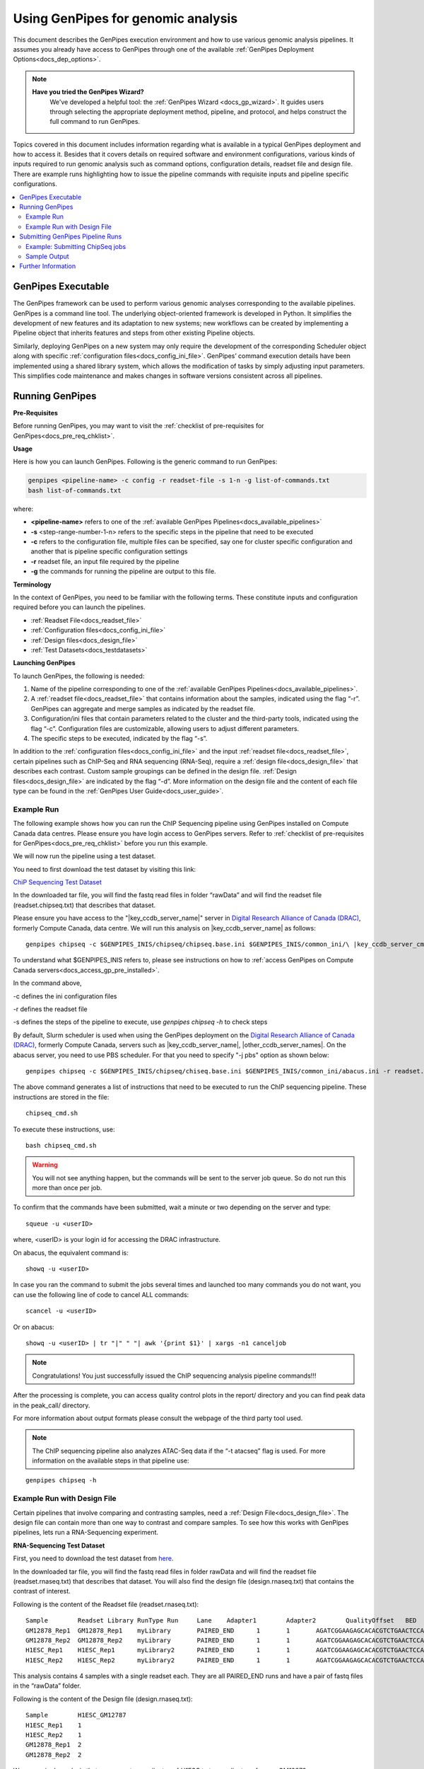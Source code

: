 .. _docs_using_gp:

.. spelling:word-list::

   userID
   txt
   genpipes
   atacseq
   ATAC-Seq
   
Using GenPipes for genomic analysis
====================================

This document describes the GenPipes execution environment and how to use various genomic analysis pipelines.  It assumes you already have access to GenPipes through one of the available :ref:`GenPipes Deployment Options<docs_dep_options>`.

.. note::
   **Have you tried the GenPipes Wizard?**
      We've developed a helpful tool: the :ref:`GenPipes Wizard <docs_gp_wizard>`. It guides users through selecting the appropriate deployment method, pipeline, and protocol, and helps construct the full command to run GenPipes.


Topics covered in this document includes information regarding what is available in a typical GenPipes deployment and how to access it. Besides that it covers details on required software and environment configurations, various kinds of inputs required to run genomic analysis such as command options, configuration details, readset file and design file. There are example runs highlighting how to issue the pipeline commands with requisite inputs and pipeline specific configurations.

.. contents:: :local:


GenPipes Executable
--------------------
The GenPipes framework can be used to perform various genomic analyses corresponding to the available pipelines.  GenPipes is a command line tool. The underlying object-oriented framework is developed in Python. It simplifies the development of new features and its adaptation to new systems; new workflows can be created by implementing a Pipeline object that inherits features and steps from other existing Pipeline objects. 

Similarly, deploying GenPipes on a new system may only require the development of the corresponding Scheduler object along with specific :ref:`configuration files<docs_config_ini_file>`. GenPipes’ command execution details have been implemented using a shared library system, which allows the modification of tasks by simply adjusting input parameters. This simplifies code maintenance and makes changes in software versions consistent across all pipelines.

Running GenPipes
-----------------

**Pre-Requisites**

Before running GenPipes, you may want to visit the :ref:`checklist of pre-requisites for GenPipes<docs_pre_req_chklist>`.

**Usage**

Here is how you can launch GenPipes. Following is the generic command to run GenPipes:

.. code-block:: bash

   genpipes <pipeline-name> -c config -r readset-file -s 1-n -g list-of-commands.txt
   bash list-of-commands.txt
       

where:

- **<pipeline-name>** refers to one of the :ref:`available  GenPipes Pipelines<docs_available_pipelines>`
- **-s** <step-range-number-1-n> refers to the specific steps in the pipeline that need to be executed
- **-c** refers to the configuration file, multiple files can be specified, say one for cluster specific configuration and another that is pipeline specific configuration settings
- **-r** readset file, an input file required by the pipeline
- **-g** the commands for running the pipeline are output to this file.

.. _gp_terminology:

**Terminology**

In the context of GenPipes, you need to be familiar with the following terms.  These constitute inputs and configuration required before you can launch the pipelines.

* :ref:`Readset File<docs_readset_file>`
* :ref:`Configuration files<docs_config_ini_file>`
* :ref:`Design files<docs_design_file>`
* :ref:`Test Datasets<docs_testdatasets>` 

**Launching GenPipes**

To launch GenPipes, the following is needed:

1. Name of the pipeline corresponding to one of the :ref:`available  GenPipes Pipelines<docs_available_pipelines>`.

2. A :ref:`readset file<docs_readset_file>` that contains information about the samples, indicated using the flag “-r”. GenPipes can aggregate and merge samples as indicated by the readset file.

3. Configuration/ini files that contain parameters related to the cluster and the third-party tools, indicated using the flag “-c”. Configuration files are customizable, allowing users to adjust different parameters.

4. The specific steps to be executed, indicated by the flag “-s”. 

In addition to the :ref:`configuration files<docs_config_ini_file>` and the input :ref:`readset file<docs_readset_file>`, certain pipelines such as ChIP-Seq and RNA sequencing (RNA-Seq), require a :ref:`design file<docs_design_file>` that describes each contrast. Custom sample groupings can be defined in the design file. :ref:`Design files<docs_design_file>` are indicated by the flag “-d”. More information on the design file and the content of each file type can be found in the :ref:`GenPipes User Guide<docs_user_guide>`. 

.. image:: /img/gp_command_profile.png

Example Run
^^^^^^^^^^^^

The following example shows how you can run the ChIP Sequencing pipeline using GenPipes installed on Compute Canada data centres. Please ensure you have login access to GenPipes servers.  Refer to :ref:`checklist of pre-requisites for GenPipes<docs_pre_req_chklist>` before you run this example.

We will now run the pipeline using a test dataset. 

You need to first download the test dataset by visiting this link: 

`ChiP Sequencing Test Dataset <https://datahub-90-cw3.p.genap.ca/chipseq.chr19.new.tar.gz>`_

In the downloaded tar file, you will find the fastq read files in folder “rawData” and will find the readset file (readset.chipseq.txt) that describes that dataset.

Please ensure you have access to the "\ |key_ccdb_server_name|\" server in `Digital Research Alliance of Canada (DRAC) <https://alliancecan.ca/en>`_, formerly Compute Canada, data centre. We will run this analysis on |key_ccdb_server_name| as follows:

::

  genpipes chipseq -c $GENPIPES_INIS/chipseq/chipseq.base.ini $GENPIPES_INIS/common_ini/\ |key_ccdb_server_cmd_name|\.ini -r readset.chipseq.txt -s 1-15 -g chipseq_cmd.sh

To understand what $GENPIPES_INIS refers to, please see instructions on how to :ref:`access GenPipes on Compute Canada servers<docs_access_gp_pre_installed>`.

In the command above, 

-c defines the ini configuration files

-r defines the readset file

-s defines the steps of the pipeline to execute, use `genpipes chipseq -h` to check steps

By default, Slurm scheduler is used when using the GenPipes deployment on the `Digital Research Alliance of Canada (DRAC) <https://alliancecan.ca/en>`_, formerly Compute Canada, servers such as |key_ccdb_server_name|, |other_ccdb_server_names|. On the abacus server, you need to use PBS scheduler. For that you need to specify "-j pbs" option as shown below:

::

  genpipes chipseq -c $GENPIPES_INIS/chipseq/chiseq.base.ini $GENPIPES_INIS/common_ini/abacus.ini -r readset.chipseq.txt -s 1-15 -j pbs -g chipseq_cmd.sh

The above command generates a list of instructions that need to be executed to run the ChIP sequencing pipeline. These instructions are stored in the file:

::

  chipseq_cmd.sh

To execute these instructions, use:

:: 

  bash chipseq_cmd.sh

.. warning::

         You will not see anything happen, but the commands will be sent to the server job queue. So do not run this more than once per job.

To confirm that the commands have been submitted, wait a minute or two depending on the server and type:

::

  squeue -u <userID>

where, <userID> is your login id for accessing the DRAC infrastructure.

On abacus, the equivalent command is:
::

  showq -u <userID>

In case you ran the command to submit the jobs several times and launched too many commands you do not want, you can use the following line of code to cancel ALL commands:
::

  scancel -u <userID>


Or on abacus:
::

  showq -u <userID> | tr "|" " "| awk '{print $1}' | xargs -n1 canceljob

.. note::

	Congratulations!
        You just successfully issued the ChIP sequencing analysis pipeline commands!!!

After the processing is complete, you can access quality control plots in the report/ directory and you can find peak data in the peak_call/ directory.

For more information about output formats please consult the webpage of the third party tool used.

.. note::

         The ChIP sequencing pipeline also analyzes ATAC-Seq data if the “-t atacseq” flag is used. For more information on the available steps in that pipeline use: 

::

  genpipes chipseq -h

Example Run with Design File
^^^^^^^^^^^^^^^^^^^^^^^^^^^^

Certain pipelines that involve comparing and contrasting samples, need a :ref:`Design File<docs_design_file>`. The design file can contain more than one way to contrast and compare samples.  To see how this works with GenPipes pipelines, lets run a RNA-Sequencing experiment.

**RNA-Sequencing Test Dataset**

First, you need to download the test dataset from `here <https://datahub-90-cw3.p.genap.ca/rnaseq.chr19.tar.gz>`_.

In the downloaded tar file, you will find the fastq read files in folder rawData and will find the readset file (readset.rnaseq.txt) that describes that dataset. You will also find the design file (design.rnaseq.txt) that contains the contrast of interest.

Following is the content of the Readset file (readset.rnaseq.txt):

::

  Sample	Readset	Library	RunType	Run	Lane	Adapter1	Adapter2	QualityOffset	BED	FASTQ1	FASTQ2	BAM
  GM12878_Rep1	GM12878_Rep1	myLibrary	PAIRED_END	1	1	AGATCGGAAGAGCACACGTCTGAACTCCAGTCA	AGATCGGAAGAGCGTCGTGTAGGGAAAGAGTGT	33		raw_data/rnaseq_GM12878_chr19_Rep1_R1.fastq.gz	raw_data/rnaseq_GM12878_chr19_Rep1_R2.fastq.gz	
  GM12878_Rep2	GM12878_Rep2	myLibrary	PAIRED_END	1	1	AGATCGGAAGAGCACACGTCTGAACTCCAGTCA	AGATCGGAAGAGCGTCGTGTAGGGAAAGAGTGT	33		raw_data/rnaseq_GM12878_chr19_Rep2_R1.fastq.gz	raw_data/rnaseq_GM12878_chr19_Rep2_R2.fastq.gz	
  H1ESC_Rep1	H1ESC_Rep1	myLibrary2	PAIRED_END	1	1	AGATCGGAAGAGCACACGTCTGAACTCCAGTCA	AGATCGGAAGAGCGTCGTGTAGGGAAAGAGTGT	33		raw_data/rnaseq_H1ESC_chr19_Rep1_R1.fastq.gz	raw_data/rnaseq_H1ESC_chr19_Rep1_R2.fastq.gz	
  H1ESC_Rep2	H1ESC_Rep2	myLibrary2	PAIRED_END	1	1	AGATCGGAAGAGCACACGTCTGAACTCCAGTCA	AGATCGGAAGAGCGTCGTGTAGGGAAAGAGTGT	33		raw_data/rnaseq_H1ESC_chr19_Rep2_R1.fastq.gz	raw_data/rnaseq_H1ESC_chr19_Rep2_R2.fastq.gz	


This analysis contains 4 samples with a single readset each. They are all PAIRED_END runs and have a pair of fastq files in the “rawData” folder.

Following is the content of the Design file (design.rnaseq.txt):

::

  Sample	H1ESC_GM12787
  H1ESC_Rep1	1
  H1ESC_Rep2	1
  GM12878_Rep1	2
  GM12878_Rep2	2

We see a single analysis that compares two replicates of `H1ESC` to two replicates of group `GM12878`.

Let us now run this RNA-Sequencing analysis on the |key_ccdb_server_name| server at `Digital Research Alliance of Canada (DRAC) <https://alliancecan.ca/en>`_, formerly Compute Canada. Use the following command:

::

  genpipes rnaseq -c $GENPIPES_INIS/rnaseq/rnaseq.base.ini $GENPIPES_INIS/common_ini/\ |key_ccdb_server_cmd_name|\.ini -r readset.rnaseq.txt -d design.rnaseq.txt -g rnaseqScript.txt
  bash rnaseqScript.txt

The commands will be sent to the job queue and you will be notified once each step is done. If everything runs smoothly, you should get **MUGQICexitStatus:0** or **Exit_status=0.** If that is not the case, then an error has occurred after which the pipeline usually aborts. To examine the errors, check the content of the **job_output** folder.

.. _ref_submitting_gp:

Submitting GenPipes Pipeline Runs
----------------------------------

HPC site policies typically limit the number of jobs that a user can submit in a queue. These sites deploy resource schedulers such as Slurm, or PBS/Torque for scheduling and sharing of HPC resources. Integrating with the resource schedulers and dealing with resource constraints are critical to ensuring productivity of HPC users. GenPipes caters to these user pain points through intelligent utilities that help in smartly chunking and submitting pipeline runs, resubmitting the jobs and ensuring that there are no errors in scheduler calls.

GenPipes offers a utility scripts namely, ```chunk_genpipes.sh``` and ```submit_genpipes``` to enable better integration with resource schedulers (Slurm, PBS/Torque) deployed on HPC clusters. 

The usage model is as follows. First, you need to issue GenPipes pipeline command with -g GENPIPES_FILE option to store all pipeline commands in a bash script.  Next, you need to use the utility called ```chunk_genpipes.sh``` that takes as input this bash script file GENPIPES_FILE and chunks scheduler jobs into a folder ```job_chunks``` (default) or the one you specify. Note that chunk_genpipes.sh utility is supposed to be run for a pipeline bash script  **only once**. After successful chunking, user can use the ```submit_genpipes``` utility to smartly submit the pipeline jobs to the scheduler without having to worry about scheduler integration and exceeding queue limits as these utilities take care of that.  Better HPC integration is offered by ```submit_genpipes``` as it looks for any error in the calls made to the scheduler and makes sure to auto-correct them based on chunking limits specified through ```chunk_genpipes.sh``` earlier.

The ```submit_genpipes``` script lets GenPipes users manage resource constraints in a flexible and robust manner. GenPipes user can delegate job submission to this script and use ```watch``` command to monitor the submitted jobs. At any time,  GenPipes users can stop monitoring the submitted jobs by issuing ```Ctrl-C``` to a running ```watch``` command in the terminal. After a clean ```ctrl-C``` stop of or if the watch command was killed in another manner, for example when a session is killed after ssh disconnection, users can restart monitoring GenPipes jobs to the queuing system by simply invoking the ```watch``` command again.

The ```submit_genpipes``` script comes with a fail safe mechanism that will resubmit jobs that failed to be sent to the scheduler up to 10 times (default). 

Example: Submitting ChipSeq jobs
^^^^^^^^^^^^^^^^^^^^^^^^^^^^^^^^^^^

Here is an example of how to use the ```submit_genpipes``` script with the :ref:`Chip Sequencing Pipeline<docs_gp_chipseq>`:

::

  M_FOLDER=path_to_folder

  genpipes chipseq <options> --genpipes_file chipseq_script.sh

  chunk_genpipes.sh chipseq_script.sh $M_FOLDER

  submit_genpipes $M_FOLDER

The ```chunk_genpipes.sh``` script is used to create job chunks of specified size that are submitted at a time. Please note that this script should be executed **only once** before using ```submit_genpipes``` to submit jobs.  

.. note::

     * The ```submit_genpipes``` script can be run for multiple GenPipes pipelines simultaneously, to ```submit jobs``` belonging to respective pipelines. You need to ensure that each submit_genpipes script invocation refers to a different job_chunks folder corresponding to the pipeline.

     * ```submit_genpipes``` script runs can be *stopped* by ```Ctrl-C``` keystroke and restarted at will. 

     * ```submit_genpipes``` script has intelligent lock mechanism that *prevents invoking two simultaneous runs* of ```submit_genpipes``` in parallel, on the on the same job chunking folder or GenPipes pipeline run.

The figure below demonstrates how the ```submit_genpipes``` utility works. The pipeline command file output is fed into ```chunk_genpipes.sh``` script which creates the chunks folder as a one time activity. This chunk folder is monitored by the ```submit_genpipes``` script.

.. figure:: /img/submit_genpipes_utility.png
   :align: center
   :width: 90%
   :figwidth: 90%
   :alt: submit_genpipes util

For a complete list of available GenPipes utilities, refer to the ```genpipes/util``` folder in the source tree.

Sample Output
^^^^^^^^^^^^^^

This section demonstrates how a GenPipes user can chunk job submission and submit job, monitor their status using ```chunk_genpipes.sh``` and ```submit_genpipes``` utilities  and ```watch``` command.

After generating GenPipes command file, say for GenPipes DNASeq Pipeline, 'dnaseq.sh`, follow these two steps:

**Step 1: Use chunk size 20 to chunk command submission to the scheduler**

::

  chunk_genpipes.sh dnaseq.sh job_chunks 20

.. note::

     In the command above, 20 specifies the number of jobs in a chunk

Figure below shows the output of the command above:

.. figure:: /img/chunk_genpipes_output.png
   :align: center
   :width: 60%
   :figwidth: 60%
   :alt: chunk_gp output

   Output of chunk_genpipes command

**Step 2: Invoke submit_genpipes script to monitor the submitted GenPipes jobs**

:: 

  submit_genpipes job_chunks -n 800

.. note::

     In the command above, 800 refers to the total number of jobs that can be submitted simultaneously at a time to the scheduler.

Figure below shows the output of the submit_genpipes command:

.. figure:: /img/monitorsh_output.png
   :align: center
   :width: 60%
   :figwidth: 60%
   :alt: chunk_gp output

   Output of submit_genpipes command

Further Information
-------------------

GenPipes pipelines are built around third party tools that the community uses in particular fields. To understand the output of each pipeline, please read the documentation pertaining to the tools that produced the output. 

You can see all :ref:`available GenPipes pipelines<docs_available_pipelines>` for a complete listing of all supported pipelines. To see examples of running other pipelines and also for figuring out how to run pipelines locally or in the cloud on your own GenPipes deployment, refer to :ref:`GenPipes Tutorials<doc_list_tutorials>`.

For further information or help with particular pipelines, you can send us an email to:

info@computationalgenomics.ca
